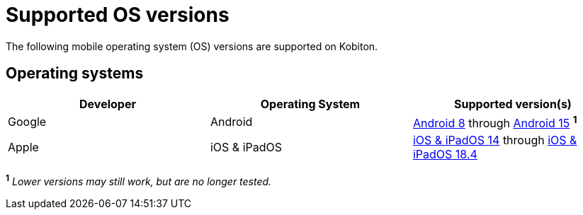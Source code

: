 = Supported OS versions
:page-aliases: supported-platforms:operating-systems.adoc

:navtitle: OS versions

The following mobile operating system (OS) versions are supported on Kobiton.

== Operating systems

[cols="1,1,1"]
|===
|Developer|Operating System|Supported version(s)

|Google
|Android
|link:https://developer.android.com/about/versions/oreo[Android 8] through link:https://developer.android.com/about/versions/15[Android 15] ^*1*^

|Apple
|iOS & iPadOS
|link:https://developer.apple.com/documentation/ios-ipados-release-notes/ios-ipados-14-release-notes[iOS & iPadOS 14] through link:https://developer.apple.com/documentation/ios-ipados-release-notes/ios-ipados-18_4-release-notes[iOS & iPadOS 18.4]
|===

^*1*^ _Lower versions may still work, but are no longer tested._
